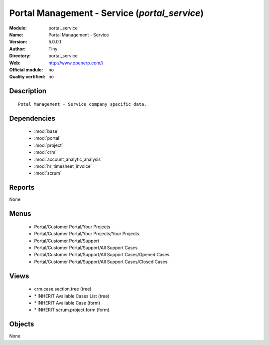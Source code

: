 
.. module:: portal_service
    :synopsis: Portal Management - Service 
    :noindex:
.. 

.. raw:: html

    <link rel="stylesheet" href="../_static/hide_objects_in_sidebar.css" type="text/css" />

Portal Management - Service (*portal_service*)
==============================================
:Module: portal_service
:Name: Portal Management - Service
:Version: 5.0.0.1
:Author: Tiny
:Directory: portal_service
:Web: http://www.openerp.com//
:Official module: no
:Quality certified: no

Description
-----------

::

  Potal Management - Service company specific data.

Dependencies
------------

 * :mod:`base`
 * :mod:`portal`
 * :mod:`project`
 * :mod:`crm`
 * :mod:`account_analytic_analysis`
 * :mod:`hr_timesheet_invoice`
 * :mod:`scrum`

Reports
-------

None


Menus
-------

 * Portal/Customer Portal/Your Projects
 * Portal/Customer Portal/Your Projects/Your Projects
 * Portal/Customer Portal/Support
 * Portal/Customer Portal/Support/All Support Cases
 * Portal/Customer Portal/Support/All Support Cases/Opened Cases
 * Portal/Customer Portal/Support/All Support Cases/Closed Cases

Views
-----

 * crm.case.section.tree (tree)
 * \* INHERIT Available Cases List (tree)
 * \* INHERIT Available Case (form)
 * \* INHERIT scrum.project.form (form)


Objects
-------

None
